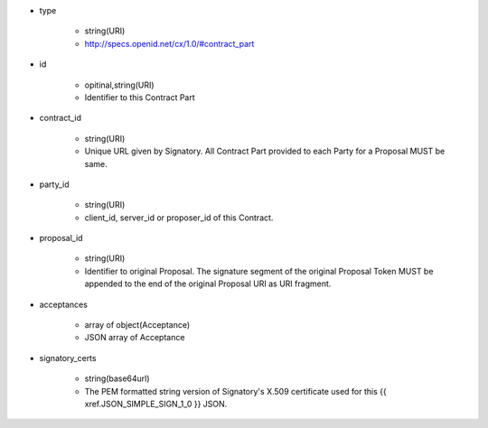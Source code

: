 * type

    * string(URI)
    * http://specs.openid.net/cx/1.0/#contract_part

* id 

    * opitinal,string(URI) 
    * Identifier to this Contract Part

* contract_id

    * string(URI) 
    * Unique URL given by Signatory. All Contract Part provided to each Party for a Proposal MUST be same. 

* party_id

    * string(URI)
    * client_id, server_id or proposer_id of this Contract.   

* proposal_id

    * string(URI) 
    * Identifier to original Proposal. The signature segment of the original Proposal Token  MUST be appended to the end of the original Proposal URI as URI fragment. 

* acceptances

    * array of object(Acceptance)
    * JSON array of Acceptance  

* signatory_certs

    * string(base64url)
    * The PEM formatted string version of Signatory's X.509 certificate used for this {{ xref.JSON_SIMPLE_SIGN_1_0 }} JSON.

